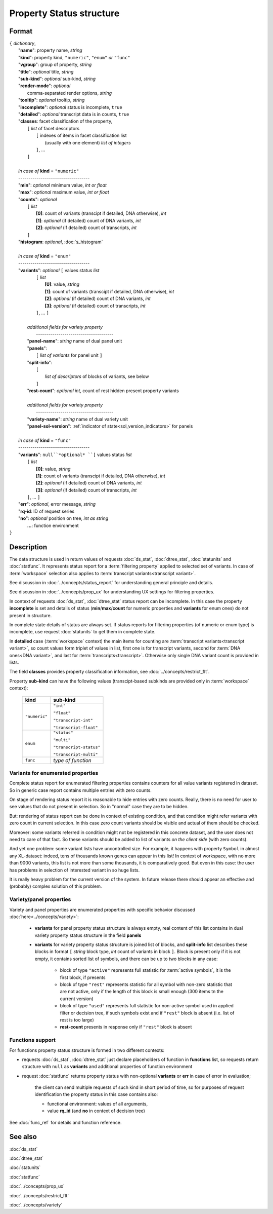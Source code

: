 Property Status structure
=========================

.. index:: 
    Property Status; data structure

Format
------

| ``{`` *dictionary*, 
|        "**name**": property name, *string*
|        "**kind**": property kind, ``"numeric"``, ``"enum"`` *or* ``"func"``
|        "**vgroup**": group of property, *string*
|        "**title**": *optional* title, *string*
|        "**sub-kind**": *optional* sub-kind, *string*
|        "**render-mode**": *optional*
|               comma-separated render options, *string* 
|        "**tooltip**": *optional* tooltip, *string*
|        "**incomplete**": *optional* status is incomplete, ``true``
|        "**detailed**": *optional* transcript data is in counts, ``true``
|        "**classes**: facet classification of the property, 
|           ``[`` *list* of facet descriptors
|               ``[`` indexes of items in facet classification list 
|                       (usually with one element) *list of integers*
|               ``]``, ...
|           ``]``
|
|        *in case of* **kind** = ``"numeric"``
|        ----------------------------------- 
|        "**min**": *optional* minimum value, *int or float*
|        "**max**": *optional* maximum value, *int or float*
|        "**counts**": *optional* 
|               ``[`` *list*
|                       **[0]**: count of variants (transcipt if detailed, DNA otherwise), *int*
|                       **[1]**: *optional* (if detailed) count of DNA variants, *int*
|                       **[2]**: *optional* (if detailed) count of transcripts, *int*
|               ``]``
|        "**histogram**: *optional*, :doc:`s_histogram`
|
|        *in case of* **kind** = ``"enum"`` 
|        ----------------------------------- 
|        "**variants**":  *optional* ``[`` values status *list*  
|               ``[`` *list*
|                       **[0]**: value, *string*
|                       **[1]**: count of variants (transcipt if detailed, DNA otherwise), *int*
|                       **[2]**: *optional* (if detailed) count of DNA variants, *int*
|                       **[3]**: *optional* (if detailed) count of transcripts, *int*
|               ``]``, ...  ``]``
|
|           *additional fields for variety property*
|            -------------------------------------- 
|           "**panel-name**": *string* name of dual panel unit
|           "**panels**":     
|                   ``[`` *list of variants* for panel unit ``]``
|           "**split-info**": 
|                   ``[`` 
|                           *list of descriptors* of blocks of variants, see below
|                   ``]``
|           "**rest-count**": *optional int*, count of rest hidden present property variants
|
|           *additional fields for variety property*
|            -------------------------------------- 
|           "**variety-name**": *string* name of dual variety unit
|           "**panel-sol-version**": :ref:`indicator of state<sol_version_indicators>` for panels
|
|        *in case of* **kind** = ``"func"`` 
|        ----------------------------------- 
|        "**variants**":  ``null``*optional* ``[`` values status *list*  
|               ``[`` *list*
|                       **[0]**: value, *string*
|                       **[1]**: count of variants (transcipt if detailed, DNA otherwise), *int*
|                       **[2]**: *optional* (if detailed) count of DNA variants, *int*
|                       **[3]**: *optional* (if detailed) count of transcripts, *int*
|               ``]``, ... ``]``
|        "**err**": *optional*, error message, *string*
|        "**rq-id**:  ID of request series
|        "**no**": *optional* position on tree, *int as string* 
|         **...**: function environment
| ``}``

Description
-----------

The data structure is used in return values of requests :doc:`ds_stat`, :doc:`dtree_stat`, :doc:`statunits` and :doc:`statfunc`. It represents status report for a :term:`filtering property` applied to selected set of variants. In case of :term:`workspace` selection also applies to :term:`transcript variants<transcript variant>`. 

See discussion in :doc:`../concepts/status_report` for understanding general principle and details.

See discussion in :doc:`../concepts/prop_ux` for understanding UX settings for filtering properties. 

In context of requests :doc:`ds_stat`, :doc:`dtree_stat` status report can be incomplete. In this case the property **incomplete** is set and details of status (**min**/**max**/**count** for numeric properties and **variants** for enum ones) do not present in structure. 

In complete state details of status are always set. If status reports for filtering properties (of numeric or enum type) is incomplete, use request :doc:`statunits` to get them in complete state. 

In **detailed** case (:term:`workspace` context) the main items for counting are :term:`transcript variants<transcript variant>`, so count values form triplet of values in list, first one is for transcript variants, second for :term:`DNA ones<DNA variant>`, and last for :term:`transcripts<transcript>`.
Otherwise only single DNA variant count is provided in lists. 

The field **classes** provides property classification information, see :doc:`../concepts/restrict_flt`.

Property **sub-kind** can have the following values (transcipt-based subkinds are provided only in :term:`workspace` context):

  ================   ====================
   **kind**           **sub-kind**
  ================   ====================
   ``"numeric"``      ``"int"`` 
   
                      ``"float"``
                      
                      ``"transcript-int"`` 
                      
                      ``"transcript-float"``
  ----------------   --------------------
    ``enum``          ``"status"`` 
                      
                      ``"multi"``

                      ``"transcript-status"`` 
                      
                      ``"transcript-multi"``
  ----------------   --------------------
    ``func``          *type of function*
  ================   ====================
  
Variants for enumerated properties
^^^^^^^^^^^^^^^^^^^^^^^^^^^^^^^^^^
Complete status report for enumerated filtering properties contains counters for all value variants registered in dataset. So in generic case report contains multiple entries with zero counts. 

On stage of rendering status report it is reasonable to hide entries with zero counts. Really, there is no need for user to see values that do not present in selection. So in "normal" case they are to be hidden.

But: rendering of status report can be done in context of existing condition, and that condition might refer variants with zero count in current selection. In this case zero count variants should be visible and actual of them should be checked. 

Moreover: some variants referred in condition might not be registered in this concrete dataset, and the user does not need to care of that fact. So these variants should be added to list of variants *on the client side* (with zero counts).

And yet one problem: some variant lists have uncontrolled size. For example, it happens with property ``Symbol`` in almost any XL-dataset: indeed, tens of thousands known genes can appear in this list! In context of workspace, with no more than 9000 variants, this list is not more than some thousands, it is comparatively good. But even in this case: the user has problems in selection of interested variant in so huge lists. 

It is really heavy problem for the current version of the system. In future release there should appear an effective and (probably) complex solution of this problem.

Variety/panel properties
^^^^^^^^^^^^^^^^^^^^^^^^
Variety and panel properties are enumerated properties with specific behavior discussed :doc:`here<../concepts/variety>`:

    - **variants** for panel property status structure is always empty, real content of this list contains in dual variety property status structure in the field **panels**
    
    - **variants** for variety property status structure is joined list of blocks, and **split-info** list describes these blocks in format ``[`` *string* block type, *int* count of variants in block ``]``. Block is present only if it is not empty, it contains sorted list of symbols, and there can be up to two blocks in any case:
    
        - block of type ``"active"`` represents full statistic for :term:`active symbols`, it is the first block, if presents
        
        - block of type ``"rest"`` represents statistic for all symbol with non-zero statistic that are not active, only if the length of this block is small enough (300 items tn the current version)
        
        - block of type ``"used"`` represents full statistic for non-active symbol used in applied filter or decision tree, if such symbols exist and if ``"rest"`` block is absent (i.e. list of rest is too large)
        
        - **rest-count** presents in response only if ``"rest"`` block is absent

.. _functions_support:
        
Functions support
^^^^^^^^^^^^^^^^^
For functions property status structure is formed in two different contexts:

- requests :doc:`ds_stat`, :doc:`dtree_stat` just declare placeholders of function in **functions** list, so requests return structure with ``null`` as **variants** and additional properties of function environment
    
- request :doc:`statfunc` returns property status with non-optional **variants** or **err** in case of error in evaluation; 
    
    the client can send multiple requests of such kind in short period of time, so for purposes of request identification the property status in this case contains also:
    
    - functional environment: values of all arguments, 
    
    - value **rq_id** (and **no** in context of decision tree)

See :doc:`func_ref` for details and function reference.

See also
--------
:doc:`ds_stat` 

:doc:`dtree_stat` 

:doc:`statunits` 

:doc:`statfunc`

:doc:`../concepts/prop_ux`

:doc:`../concepts/restrict_flt`

:doc:`../concepts/variety`
